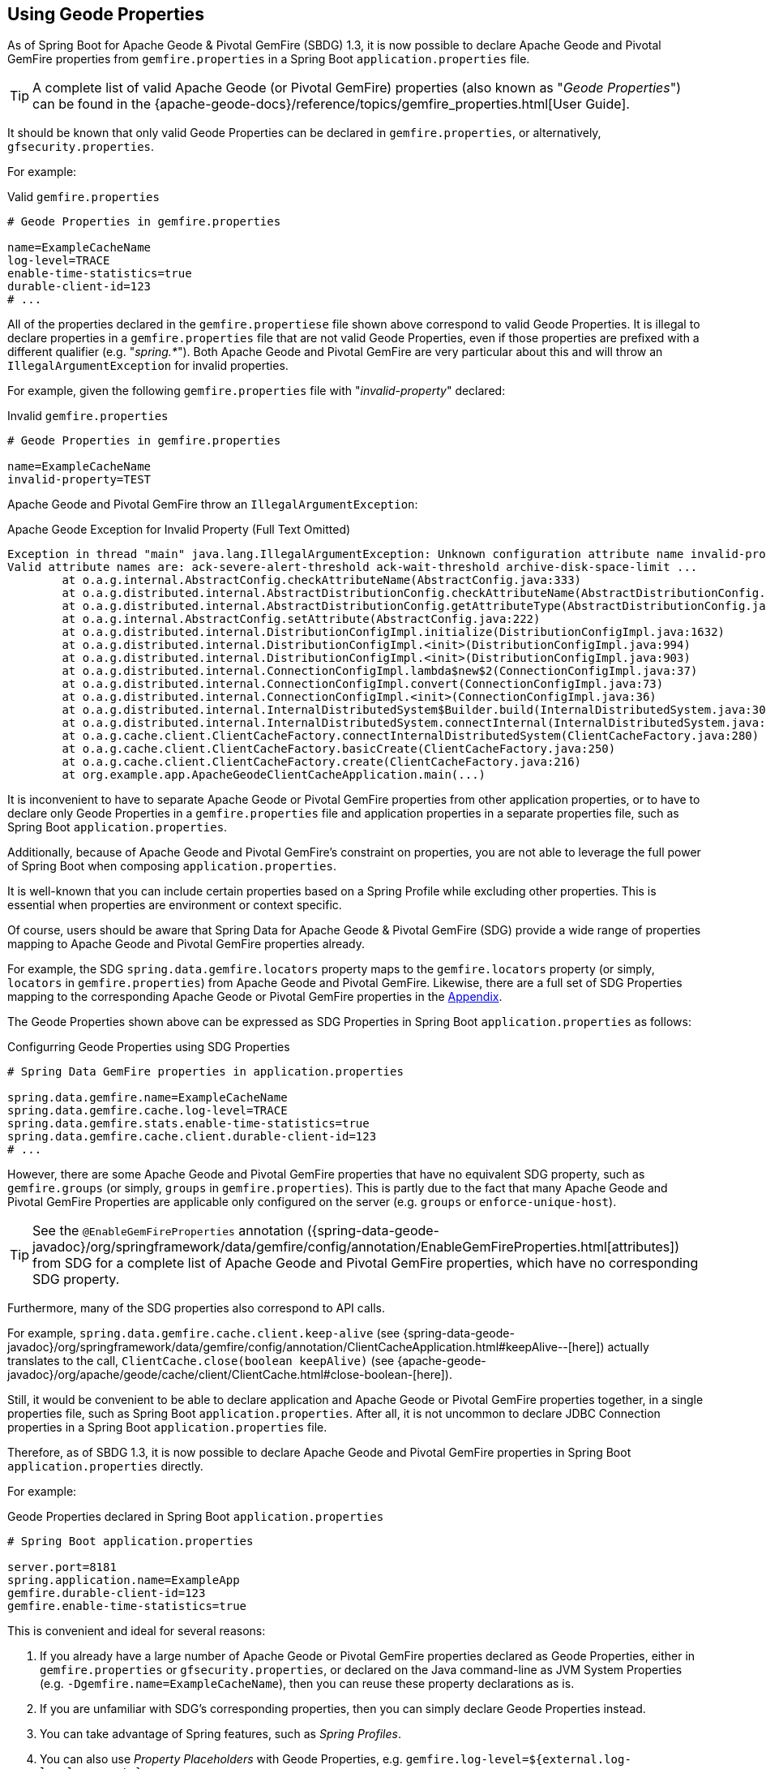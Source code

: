 [[geode-configuration-gemfire-properties]]
== Using Geode Properties
:gemfire-name: Pivotal GemFire
:geode-name: Apache Geode

As of Spring Boot for {geode-name} & {gemfire-name} (SBDG) 1.3, it is now possible to declare {geode-name}
and {gemfire-name} properties from  `gemfire.properties` in a Spring Boot `application.properties` file.

TIP: A complete list of valid {geode-name} (or {gemfire-name}) properties (also known as "_Geode Properties_")
can be found in the {apache-geode-docs}/reference/topics/gemfire_properties.html[User Guide].

It should be known that only valid Geode Properties can be declared in `gemfire.properties`, or alternatively,
`gfsecurity.properties`.

For example:

.Valid `gemfire.properties`
[source,properties]
----
# Geode Properties in gemfire.properties

name=ExampleCacheName
log-level=TRACE
enable-time-statistics=true
durable-client-id=123
# ...
----

All of the properties declared in the `gemfire.propertiese` file shown above correspond to valid Geode Properties.
It is illegal to declare properties in a `gemfire.properties` file that are not valid Geode Properties, even if those
properties are prefixed with a different qualifier (e.g. "_spring.*_").  Both {geode-name} and {gemfire-name} are
very particular about this and will throw an `IllegalArgumentException` for invalid properties.

For example, given the following `gemfire.properties` file with "_invalid-property_" declared:

.Invalid `gemfire.properties`
[source,properties]
----
# Geode Properties in gemfire.properties

name=ExampleCacheName
invalid-property=TEST
----

{geode-name} and {gemfire-name} throw an `IllegalArgumentException`:

.{geode-name} Exception for Invalid Property (Full Text Omitted)
[source,txt]
----
Exception in thread "main" java.lang.IllegalArgumentException: Unknown configuration attribute name invalid-property.
Valid attribute names are: ack-severe-alert-threshold ack-wait-threshold archive-disk-space-limit ...
	at o.a.g.internal.AbstractConfig.checkAttributeName(AbstractConfig.java:333)
	at o.a.g.distributed.internal.AbstractDistributionConfig.checkAttributeName(AbstractDistributionConfig.java:725)
	at o.a.g.distributed.internal.AbstractDistributionConfig.getAttributeType(AbstractDistributionConfig.java:887)
	at o.a.g.internal.AbstractConfig.setAttribute(AbstractConfig.java:222)
	at o.a.g.distributed.internal.DistributionConfigImpl.initialize(DistributionConfigImpl.java:1632)
	at o.a.g.distributed.internal.DistributionConfigImpl.<init>(DistributionConfigImpl.java:994)
	at o.a.g.distributed.internal.DistributionConfigImpl.<init>(DistributionConfigImpl.java:903)
	at o.a.g.distributed.internal.ConnectionConfigImpl.lambda$new$2(ConnectionConfigImpl.java:37)
	at o.a.g.distributed.internal.ConnectionConfigImpl.convert(ConnectionConfigImpl.java:73)
	at o.a.g.distributed.internal.ConnectionConfigImpl.<init>(ConnectionConfigImpl.java:36)
	at o.a.g.distributed.internal.InternalDistributedSystem$Builder.build(InternalDistributedSystem.java:3004)
	at o.a.g.distributed.internal.InternalDistributedSystem.connectInternal(InternalDistributedSystem.java:269)
	at o.a.g.cache.client.ClientCacheFactory.connectInternalDistributedSystem(ClientCacheFactory.java:280)
	at o.a.g.cache.client.ClientCacheFactory.basicCreate(ClientCacheFactory.java:250)
	at o.a.g.cache.client.ClientCacheFactory.create(ClientCacheFactory.java:216)
	at org.example.app.ApacheGeodeClientCacheApplication.main(...)
----

It is inconvenient to have to separate {geode-name} or {gemfire-name} properties from other application properties,
or to have to declare only Geode Properties in a `gemfire.properties` file and application properties in a separate
properties file, such as Spring Boot `application.properties`.

Additionally, because of {geode-name} and {gemfire-name}'s constraint on properties, you are not able to leverage the
full power of Spring Boot when composing `application.properties`.

It is well-known that you can include certain properties based on a Spring Profile while excluding other properties.
This is essential when properties are environment or context specific.

Of course, users should be aware that Spring Data for {geode-name} & {gemfire-name} (SDG) provide a wide range of
properties mapping to {geode-name} and {gemfire-name} properties already.

For example, the SDG `spring.data.gemfire.locators` property maps to the `gemfire.locators` property (or simply,
`locators` in `gemfire.properties`) from {geode-name} and {gemfire-name}.  Likewise, there are a full set of SDG
Properties mapping to the corresponding {geode-name} or {gemfire-name} properties in the
<<geode-configuration-metadata-springdata,Appendix>>.

The Geode Properties shown above can be expressed as SDG Properties in Spring Boot `application.properties` as follows:

.Configurring Geode Properties using SDG Properties
[source,properties]
----
# Spring Data GemFire properties in application.properties

spring.data.gemfire.name=ExampleCacheName
spring.data.gemfire.cache.log-level=TRACE
spring.data.gemfire.stats.enable-time-statistics=true
spring.data.gemfire.cache.client.durable-client-id=123
# ...
----

However, there are some {geode-name} and {gemfire-name} properties that have no equivalent SDG property, such as
`gemfire.groups` (or simply, `groups` in `gemfire.properties`).  This is partly due to the fact that many {geode-name}
and {gemfire-name} Properties are applicable only configured on the server (e.g. `groups` or `enforce-unique-host`).

TIP: See the `@EnableGemFireProperties` annotation
({spring-data-geode-javadoc}/org/springframework/data/gemfire/config/annotation/EnableGemFireProperties.html[attributes])
from SDG for a complete list of {geode-name} and {gemfire-name} properties, which have no corresponding SDG property.

Furthermore, many of the SDG properties also correspond to API calls.

For example, `spring.data.gemfire.cache.client.keep-alive`
(see {spring-data-geode-javadoc}/org/springframework/data/gemfire/config/annotation/ClientCacheApplication.html#keepAlive--[here])
actually translates to the call, `ClientCache.close(boolean keepAlive)`
(see {apache-geode-javadoc}/org/apache/geode/cache/client/ClientCache.html#close-boolean-[here]).

Still, it would be convenient to be able to declare application and {geode-name} or {gemfire-name} properties together,
in a single properties file, such as Spring Boot `application.properties`.  After all, it is not uncommon to declare
JDBC Connection properties in a Spring Boot `application.properties` file.

Therefore, as of SBDG 1.3, it is now possible to declare {geode-name} and {gemfire-name} properties in Spring Boot
`application.properties` directly.

For example:

.Geode Properties declared in Spring Boot `application.properties`
[source,properties]
----
# Spring Boot application.properties

server.port=8181
spring.application.name=ExampleApp
gemfire.durable-client-id=123
gemfire.enable-time-statistics=true
----

This is convenient and ideal for several reasons:

1. If you already have a large number of {geode-name} or {gemfire-name} properties declared as Geode Properties,
either in `gemfire.properties` or `gfsecurity.properties`, or declared on the Java command-line as JVM System Properties
(e.g. `-Dgemfire.name=ExampleCacheName`), then you can reuse these property declarations as is.

2. If you are unfamiliar with SDG's corresponding properties, then you can simply declare Geode Properties instead.

3. You can take advantage of Spring features, such as _Spring Profiles_.

4. You can also use _Property Placeholders_ with Geode Properties,
e.g. `gemfire.log-level=${external.log-level.property}`

TIP: As much as possible, we encourage users to use the SDG provided properties.

However, 1 strict requirement imposed by SBDG is that the Geode Property must have the "_gemfire._" prefix in a
Spring Boot `application.properties` file.  This qualifies that the property belongs to {geode-name} or {gemfire-name}.
Without, the "_gemfire._" prefix, the property will not be appropriately applied to the {geode-name} or {gemfire-name}
cache instance.

It would be ambiguous if your Spring Boot applications integrated with several technologies, including either
{geode-name} or {gemfire-name}, and they had matching properties, e.g. `bind-address` or `log-file`, perhaps.

SBDG makes a best attempt to log warnings when the Geode Property is invalid or not set.  For example, the following
Geode Property would result in a log warning:

.Invalid GemFire Property
[source,properties]
----
# Spring Boot application.properties

spring.application.name=ExampleApp
gemfire.non-existing-property=TEST
----

The resulting warning appearing in the log would read:

[source,text]
----
[gemfire.non-existing-property] is not a valid Apache Geode property
----

If a Geode Property is not properly set, then the following warning will be logged:

[source,text]
----
Apache Geode Property [gemfire.security-manager] was not set
----

With regards to the 3rd point, you can now compose and declare Geode Properties based on context (e.g. your application
environment) with Spring Profiles.

For example, you might start with a base set of properties in Spring Boot `application.properties`:

.Base Properties
[source,properties]
----
server.port=8181
spring.application.name=ExampleApp
gemfire.durable-client-id=123
gemfire.enable-time-statistics=false
----

And then begin to vary the properties by environment:

.QA Properties
[source,properties]
----
# Spring Boot application-qa.properties

server.port=9191
spring.application.name=TestApp
gemfire.enable-time-statistics=true
gemfire.enable-network-partition-detection=true
gemfire.groups=QA
# ...
----

Or in production:

.PROD Properties
[source,properties]
----
# Spring Boot application-prod.properties

server.port=80
spring.application.name=ProductionApp
gemfire.archive-disk-space-limit=1000
gemfire.archive-file-size-limit=50
gemfire.enforce-unique-host=true
gemfire.groups=PROD
# ...
----

It is then a simple matter to apply the appropriate set of properties by configuring the Spring Profile by using:
`-Dspring.profiles.active=prod`. It is also possible to enable more than 1 profile at a time by using:
`-Dspring.profiles.active=profile1,profile2,...,profileN`

If both `spring.data.gemfire.*` properties and the matching {geode-name} or {gemfire-name} properties are declared
in Spring Boot `application.properties`, then the SDG properties take precedence.

If a property is specified more than once, as would potentially be the case when composing multiple `application.properties`
files and you enable more than 1 Spring Profile at time, then the last property declaration wins.  In the example shown
above, the value for `gemfire.groups` would be `PROD` when `-Dspring.profiles.active=qa,prod` is configured.

For example, given the following Spring Boot `application.properties`:

.Property Precedence
[source,properties]
----
# Spring Boot application.properties

gemfire.durable-client-id=123
spring.data.gemfire.cache.client.durable-client-id=987
----

Then the `durable-client-id` will be `987`.  It does not matter which order the SDG or {geode-name}/{gemfire-name}
properties are declared in `application.properties`, the matching SDG property will override the {geode-name}
or {gemfire-name} property when duplicates are found.

Finally, it is not possible to refer to Geode Properties declared in Spring Boot `application.properties` with the
SBDG `GemFireProperties` class (See {spring-boot-data-geode-javadoc}/org/springframework/geode/boot/autoconfigure/configuration/GemFireProperties.html[Javadoc]).

For example, given:

.Geode Properties declared in Spring Boot `application.properties`
[source,properties]
----
# Spring Boot application.properties

gemfire.name=TestCacheName
----

The following assertion holds:

[source,java]
----
import org.springframework.geode.boot.autoconfigure.configuration.GemFireProperties;

@RunWith(SpringRunner.class)
@SpringBootTest
class GemFirePropertiesTestSuite {

	@Autowired
    private GemFireProperties gemfireProperties;

	@Test
	public void gemfirePropertiesTestCase() {
		assertThat(this.gemfireProperties.getCache().getName()).isNotEqualTo("TestCacheName");
	}
}
----

TIP: `application.properties` can be declared in the `@SpringBootTest` annotation.  For example, `gemfire.name`
could have been declared in the annotation using the declaration, `@SpringBootTest(properties = { "gemfire.name=TestCacheName" })`,
for testing purposes instead of declaring the property in a separate `application.properties` file.

Only `spring.data.gemfire.*` prefixed properties are mapped to the SBDG `GemFireProperties` class hierarchy.

TIP: Again, prefer SDG Properties over Geode Properties. See SDG properties reference
in the <<geode-configuration-metadata-springdata,Appendix>>.
